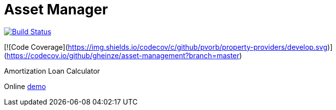 = Asset Manager

image:https://travis-ci.org/gheinze/asset-management.svg["Build Status", link="https://travis-ci.org/gheinze/asset-management"]

[![Code Coverage](https://img.shields.io/codecov/c/github/pvorb/property-providers/develop.svg)](https://codecov.io/github/gheinze/asset-management?branch=master)

Amortization Loan Calculator

Online https://murmuring-brushlands-8890.herokuapp.com/[demo]